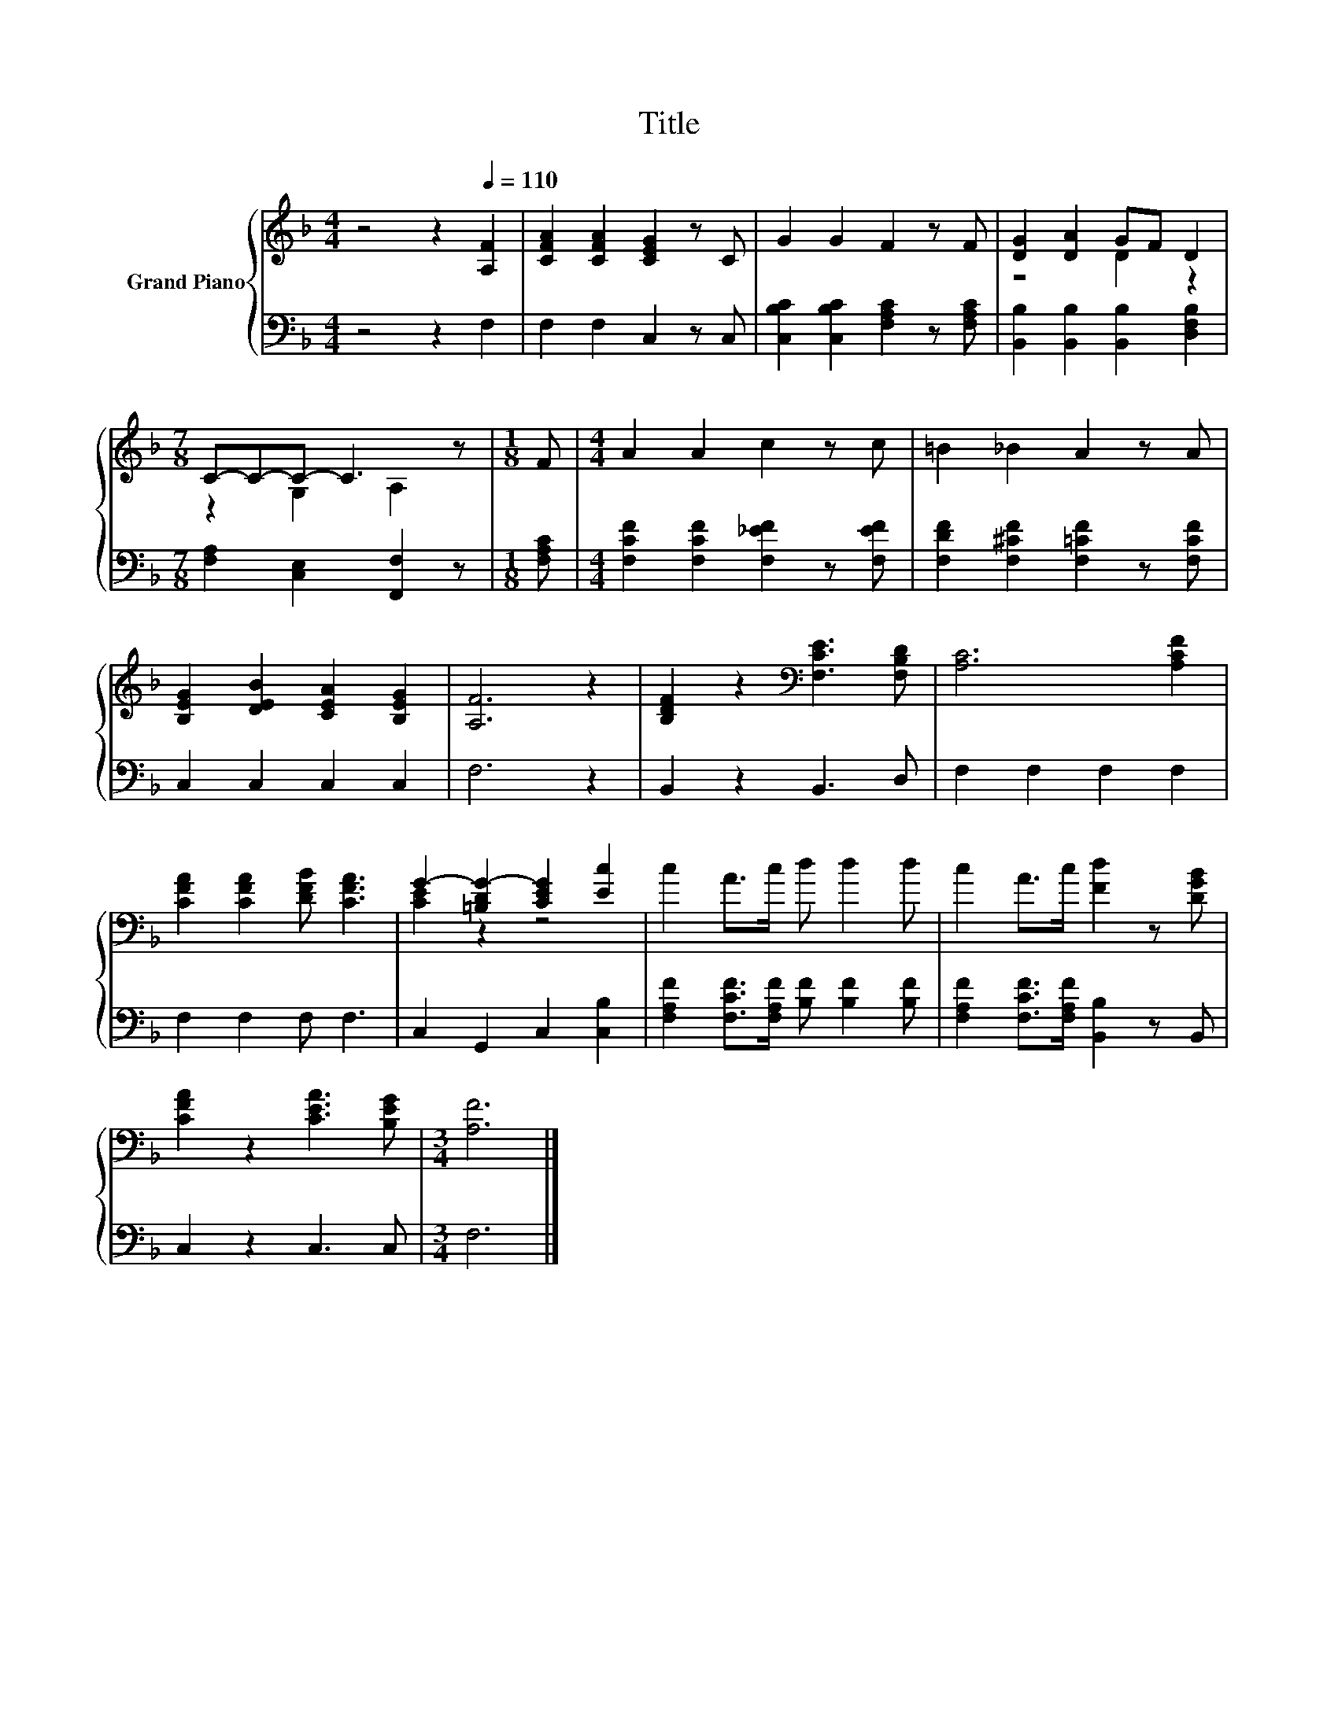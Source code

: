 X:1
T:Title
%%score { ( 1 3 ) | 2 }
L:1/8
M:4/4
K:F
V:1 treble nm="Grand Piano"
V:3 treble 
V:2 bass 
V:1
 z4 z2[Q:1/4=110] [A,F]2 | [CFA]2 [CFA]2 [CEG]2 z C | G2 G2 F2 z F | [DG]2 [DA]2 GF D2 | %4
[M:7/8] C-C-C- C3 z |[M:1/8] F |[M:4/4] A2 A2 c2 z c | =B2 _B2 A2 z A | %8
 [B,EG]2 [DEB]2 [CEA]2 [B,EG]2 | [A,F]6 z2 | [B,DF]2 z2[K:bass] [F,CE]3 [F,B,D] | [A,C]6 [A,CF]2 | %12
 [CFA]2 [CFA]2 [DFB] [CFA]3 | G2- [=B,DG-]2 [CEG]2 [Ec]2 | c2 A>c d d2 d | c2 A>c [Fd]2 z [DGB] | %16
 [CFA]2 z2 [CEA]3 [B,EG] |[M:3/4] [A,F]6 |] %18
V:2
 z4 z2 F,2 | F,2 F,2 C,2 z C, | [C,B,C]2 [C,B,C]2 [F,A,C]2 z [F,A,C] | %3
 [B,,B,]2 [B,,B,]2 [B,,B,]2 [D,F,B,]2 |[M:7/8] [F,A,]2 [C,E,]2 [F,,F,]2 z |[M:1/8] [F,A,C] | %6
[M:4/4] [F,CF]2 [F,CF]2 [F,_EF]2 z [F,EF] | [F,DF]2 [F,^CF]2 [F,=CF]2 z [F,CF] | C,2 C,2 C,2 C,2 | %9
 F,6 z2 | B,,2 z2 B,,3 D, | F,2 F,2 F,2 F,2 | F,2 F,2 F, F,3 | C,2 G,,2 C,2 [C,B,]2 | %14
 [F,A,F]2 [F,CF]>[F,A,F] [B,F] [B,F]2 [B,F] | [F,A,F]2 [F,CF]>[F,A,F] [B,,B,]2 z B,, | %16
 C,2 z2 C,3 C, |[M:3/4] F,6 |] %18
V:3
 x8 | x8 | x8 | z4 D2 z2 |[M:7/8] z2 G,2 A,2 z |[M:1/8] x |[M:4/4] x8 | x8 | x8 | x8 | %10
 x4[K:bass] x4 | x8 | x8 | [CE]2 z2 z4 | x8 | x8 | x8 |[M:3/4] x6 |] %18

